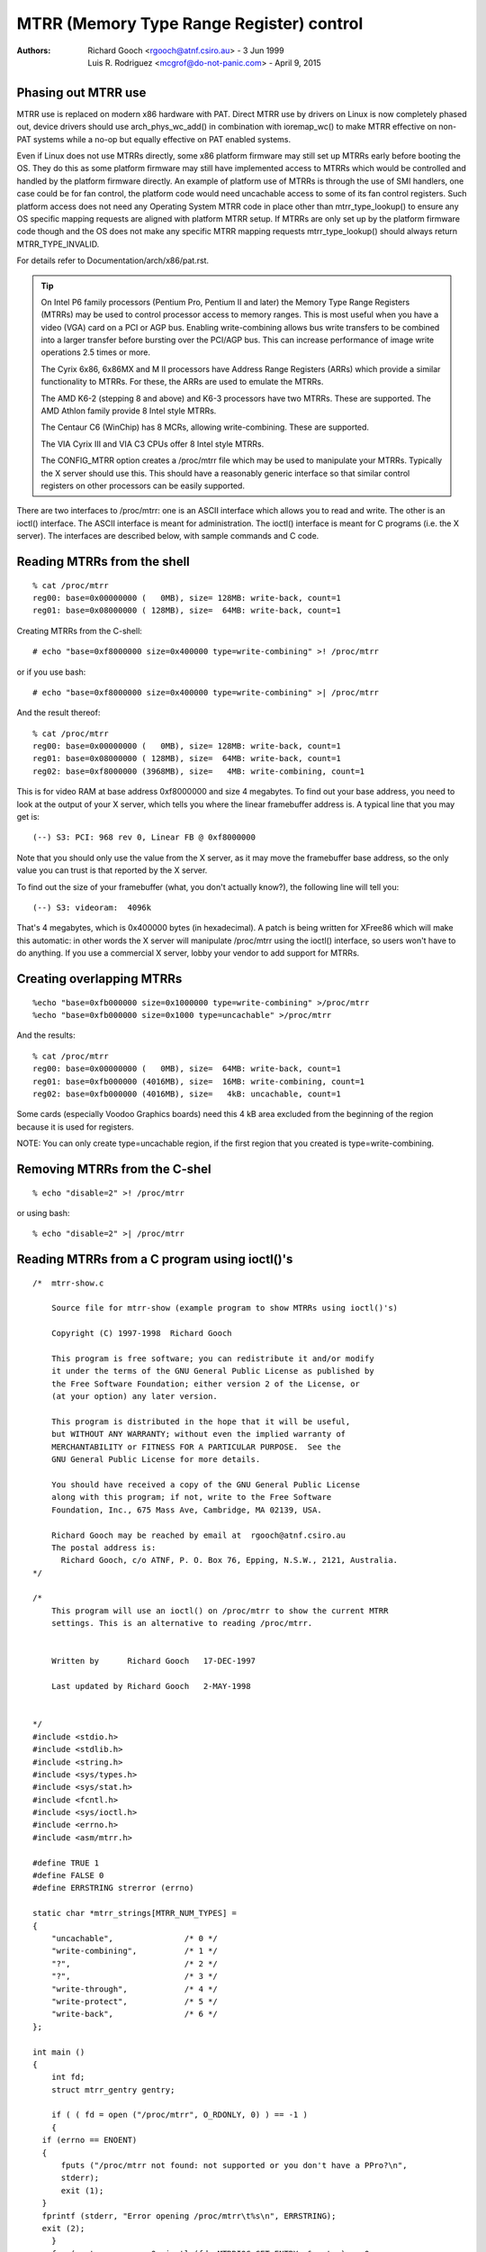 .. SPDX-License-Identifier: GPL-2.0

=========================================
MTRR (Memory Type Range Register) control
=========================================

:Authors: - Richard Gooch <rgooch@atnf.csiro.au> - 3 Jun 1999
          - Luis R. Rodriguez <mcgrof@do-not-panic.com> - April 9, 2015


Phasing out MTRR use
====================

MTRR use is replaced on modern x86 hardware with PAT. Direct MTRR use by
drivers on Linux is now completely phased out, device drivers should use
arch_phys_wc_add() in combination with ioremap_wc() to make MTRR effective on
non-PAT systems while a no-op but equally effective on PAT enabled systems.

Even if Linux does not use MTRRs directly, some x86 platform firmware may still
set up MTRRs early before booting the OS. They do this as some platform
firmware may still have implemented access to MTRRs which would be controlled
and handled by the platform firmware directly. An example of platform use of
MTRRs is through the use of SMI handlers, one case could be for fan control,
the platform code would need uncachable access to some of its fan control
registers. Such platform access does not need any Operating System MTRR code in
place other than mtrr_type_lookup() to ensure any OS specific mapping requests
are aligned with platform MTRR setup. If MTRRs are only set up by the platform
firmware code though and the OS does not make any specific MTRR mapping
requests mtrr_type_lookup() should always return MTRR_TYPE_INVALID.

For details refer to Documentation/arch/x86/pat.rst.

.. tip::
  On Intel P6 family processors (Pentium Pro, Pentium II and later)
  the Memory Type Range Registers (MTRRs) may be used to control
  processor access to memory ranges. This is most useful when you have
  a video (VGA) card on a PCI or AGP bus. Enabling write-combining
  allows bus write transfers to be combined into a larger transfer
  before bursting over the PCI/AGP bus. This can increase performance
  of image write operations 2.5 times or more.

  The Cyrix 6x86, 6x86MX and M II processors have Address Range
  Registers (ARRs) which provide a similar functionality to MTRRs. For
  these, the ARRs are used to emulate the MTRRs.

  The AMD K6-2 (stepping 8 and above) and K6-3 processors have two
  MTRRs. These are supported.  The AMD Athlon family provide 8 Intel
  style MTRRs.

  The Centaur C6 (WinChip) has 8 MCRs, allowing write-combining. These
  are supported.

  The VIA Cyrix III and VIA C3 CPUs offer 8 Intel style MTRRs.

  The CONFIG_MTRR option creates a /proc/mtrr file which may be used
  to manipulate your MTRRs. Typically the X server should use
  this. This should have a reasonably generic interface so that
  similar control registers on other processors can be easily
  supported.

There are two interfaces to /proc/mtrr: one is an ASCII interface
which allows you to read and write. The other is an ioctl()
interface. The ASCII interface is meant for administration. The
ioctl() interface is meant for C programs (i.e. the X server). The
interfaces are described below, with sample commands and C code.


Reading MTRRs from the shell
============================
::

  % cat /proc/mtrr
  reg00: base=0x00000000 (   0MB), size= 128MB: write-back, count=1
  reg01: base=0x08000000 ( 128MB), size=  64MB: write-back, count=1

Creating MTRRs from the C-shell::

  # echo "base=0xf8000000 size=0x400000 type=write-combining" >! /proc/mtrr

or if you use bash::

  # echo "base=0xf8000000 size=0x400000 type=write-combining" >| /proc/mtrr

And the result thereof::

  % cat /proc/mtrr
  reg00: base=0x00000000 (   0MB), size= 128MB: write-back, count=1
  reg01: base=0x08000000 ( 128MB), size=  64MB: write-back, count=1
  reg02: base=0xf8000000 (3968MB), size=   4MB: write-combining, count=1

This is for video RAM at base address 0xf8000000 and size 4 megabytes. To
find out your base address, you need to look at the output of your X
server, which tells you where the linear framebuffer address is. A
typical line that you may get is::

  (--) S3: PCI: 968 rev 0, Linear FB @ 0xf8000000

Note that you should only use the value from the X server, as it may
move the framebuffer base address, so the only value you can trust is
that reported by the X server.

To find out the size of your framebuffer (what, you don't actually
know?), the following line will tell you::

  (--) S3: videoram:  4096k

That's 4 megabytes, which is 0x400000 bytes (in hexadecimal).
A patch is being written for XFree86 which will make this automatic:
in other words the X server will manipulate /proc/mtrr using the
ioctl() interface, so users won't have to do anything. If you use a
commercial X server, lobby your vendor to add support for MTRRs.


Creating overlapping MTRRs
==========================
::

  %echo "base=0xfb000000 size=0x1000000 type=write-combining" >/proc/mtrr
  %echo "base=0xfb000000 size=0x1000 type=uncachable" >/proc/mtrr

And the results::

  % cat /proc/mtrr
  reg00: base=0x00000000 (   0MB), size=  64MB: write-back, count=1
  reg01: base=0xfb000000 (4016MB), size=  16MB: write-combining, count=1
  reg02: base=0xfb000000 (4016MB), size=   4kB: uncachable, count=1

Some cards (especially Voodoo Graphics boards) need this 4 kB area
excluded from the beginning of the region because it is used for
registers.

NOTE: You can only create type=uncachable region, if the first
region that you created is type=write-combining.


Removing MTRRs from the C-shel
==============================
::

  % echo "disable=2" >! /proc/mtrr

or using bash::

  % echo "disable=2" >| /proc/mtrr


Reading MTRRs from a C program using ioctl()'s
==============================================
::

  /*  mtrr-show.c

      Source file for mtrr-show (example program to show MTRRs using ioctl()'s)

      Copyright (C) 1997-1998  Richard Gooch

      This program is free software; you can redistribute it and/or modify
      it under the terms of the GNU General Public License as published by
      the Free Software Foundation; either version 2 of the License, or
      (at your option) any later version.

      This program is distributed in the hope that it will be useful,
      but WITHOUT ANY WARRANTY; without even the implied warranty of
      MERCHANTABILITY or FITNESS FOR A PARTICULAR PURPOSE.  See the
      GNU General Public License for more details.

      You should have received a copy of the GNU General Public License
      along with this program; if not, write to the Free Software
      Foundation, Inc., 675 Mass Ave, Cambridge, MA 02139, USA.

      Richard Gooch may be reached by email at  rgooch@atnf.csiro.au
      The postal address is:
        Richard Gooch, c/o ATNF, P. O. Box 76, Epping, N.S.W., 2121, Australia.
  */

  /*
      This program will use an ioctl() on /proc/mtrr to show the current MTRR
      settings. This is an alternative to reading /proc/mtrr.


      Written by      Richard Gooch   17-DEC-1997

      Last updated by Richard Gooch   2-MAY-1998


  */
  #include <stdio.h>
  #include <stdlib.h>
  #include <string.h>
  #include <sys/types.h>
  #include <sys/stat.h>
  #include <fcntl.h>
  #include <sys/ioctl.h>
  #include <errno.h>
  #include <asm/mtrr.h>

  #define TRUE 1
  #define FALSE 0
  #define ERRSTRING strerror (errno)

  static char *mtrr_strings[MTRR_NUM_TYPES] =
  {
      "uncachable",               /* 0 */
      "write-combining",          /* 1 */
      "?",                        /* 2 */
      "?",                        /* 3 */
      "write-through",            /* 4 */
      "write-protect",            /* 5 */
      "write-back",               /* 6 */
  };

  int main ()
  {
      int fd;
      struct mtrr_gentry gentry;

      if ( ( fd = open ("/proc/mtrr", O_RDONLY, 0) ) == -1 )
      {
    if (errno == ENOENT)
    {
        fputs ("/proc/mtrr not found: not supported or you don't have a PPro?\n",
        stderr);
        exit (1);
    }
    fprintf (stderr, "Error opening /proc/mtrr\t%s\n", ERRSTRING);
    exit (2);
      }
      for (gentry.regnum = 0; ioctl (fd, MTRRIOC_GET_ENTRY, &gentry) == 0;
    ++gentry.regnum)
      {
    if (gentry.size < 1)
    {
        fprintf (stderr, "Register: %u disabled\n", gentry.regnum);
        continue;
    }
    fprintf (stderr, "Register: %u base: 0x%lx size: 0x%lx type: %s\n",
      gentry.regnum, gentry.base, gentry.size,
      mtrr_strings[gentry.type]);
      }
      if (errno == EINVAL) exit (0);
      fprintf (stderr, "Error doing ioctl(2) on /dev/mtrr\t%s\n", ERRSTRING);
      exit (3);
  }   /*  End Function main  */


Creating MTRRs from a C programme using ioctl()'s
=================================================
::

  /*  mtrr-add.c

      Source file for mtrr-add (example programme to add an MTRRs using ioctl())

      Copyright (C) 1997-1998  Richard Gooch

      This program is free software; you can redistribute it and/or modify
      it under the terms of the GNU General Public License as published by
      the Free Software Foundation; either version 2 of the License, or
      (at your option) any later version.

      This program is distributed in the hope that it will be useful,
      but WITHOUT ANY WARRANTY; without even the implied warranty of
      MERCHANTABILITY or FITNESS FOR A PARTICULAR PURPOSE.  See the
      GNU General Public License for more details.

      You should have received a copy of the GNU General Public License
      along with this program; if not, write to the Free Software
      Foundation, Inc., 675 Mass Ave, Cambridge, MA 02139, USA.

      Richard Gooch may be reached by email at  rgooch@atnf.csiro.au
      The postal address is:
        Richard Gooch, c/o ATNF, P. O. Box 76, Epping, N.S.W., 2121, Australia.
  */

  /*
      This programme will use an ioctl() on /proc/mtrr to add an entry. The first
      available mtrr is used. This is an alternative to writing /proc/mtrr.


      Written by      Richard Gooch   17-DEC-1997

      Last updated by Richard Gooch   2-MAY-1998


  */
  #include <stdio.h>
  #include <string.h>
  #include <stdlib.h>
  #include <unistd.h>
  #include <sys/types.h>
  #include <sys/stat.h>
  #include <fcntl.h>
  #include <sys/ioctl.h>
  #include <errno.h>
  #include <asm/mtrr.h>

  #define TRUE 1
  #define FALSE 0
  #define ERRSTRING strerror (errno)

  static char *mtrr_strings[MTRR_NUM_TYPES] =
  {
      "uncachable",               /* 0 */
      "write-combining",          /* 1 */
      "?",                        /* 2 */
      "?",                        /* 3 */
      "write-through",            /* 4 */
      "write-protect",            /* 5 */
      "write-back",               /* 6 */
  };

  int main (int argc, char **argv)
  {
      int fd;
      struct mtrr_sentry sentry;

      if (argc != 4)
      {
    fprintf (stderr, "Usage:\tmtrr-add base size type\n");
    exit (1);
      }
      sentry.base = strtoul (argv[1], NULL, 0);
      sentry.size = strtoul (argv[2], NULL, 0);
      for (sentry.type = 0; sentry.type < MTRR_NUM_TYPES; ++sentry.type)
      {
    if (strcmp (argv[3], mtrr_strings[sentry.type]) == 0) break;
      }
      if (sentry.type >= MTRR_NUM_TYPES)
      {
    fprintf (stderr, "Illegal type: \"%s\"\n", argv[3]);
    exit (2);
      }
      if ( ( fd = open ("/proc/mtrr", O_WRONLY, 0) ) == -1 )
      {
    if (errno == ENOENT)
    {
        fputs ("/proc/mtrr not found: not supported or you don't have a PPro?\n",
        stderr);
        exit (3);
    }
    fprintf (stderr, "Error opening /proc/mtrr\t%s\n", ERRSTRING);
    exit (4);
      }
      if (ioctl (fd, MTRRIOC_ADD_ENTRY, &sentry) == -1)
      {
    fprintf (stderr, "Error doing ioctl(2) on /dev/mtrr\t%s\n", ERRSTRING);
    exit (5);
      }
      fprintf (stderr, "Sleeping for 5 seconds so you can see the new entry\n");
      sleep (5);
      close (fd);
      fputs ("I've just closed /proc/mtrr so now the new entry should be gone\n",
      stderr);
  }   /*  End Function main  */
